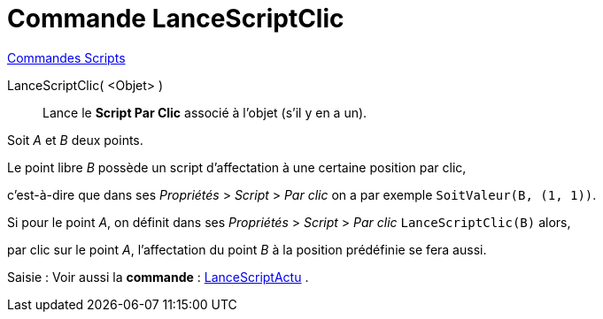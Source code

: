 = Commande LanceScriptClic
:page-en: commands/RunClickScript
ifdef::env-github[:imagesdir: /fr/modules/ROOT/assets/images]

xref:commands/Commandes_Scripts.adoc[ Commandes Scripts]

LanceScriptClic( <Objet> )::
  Lance le *Script Par Clic* associé à l'objet (s'il y en a un).

[EXAMPLE]
====

Soit _A_ et _B_ deux points.

Le point libre _B_ possède un script d'affectation à une certaine position par clic,

c'est-à-dire que dans ses _Propriétés_ > _Script_ > _Par clic_ on a par exemple `++SoitValeur(B, (1, 1))++`.

Si pour le point _A_, on définit dans ses _Propriétés_ > _Script_ > _Par clic_ `++LanceScriptClic(B)++` alors, 

par clic sur le point _A_, l'affectation du point _B_ à la position prédéfinie se fera aussi.

====

[.kcode]#Saisie :# Voir aussi la *commande* : xref:/commands/LanceScriptActu.adoc[LanceScriptActu] .
